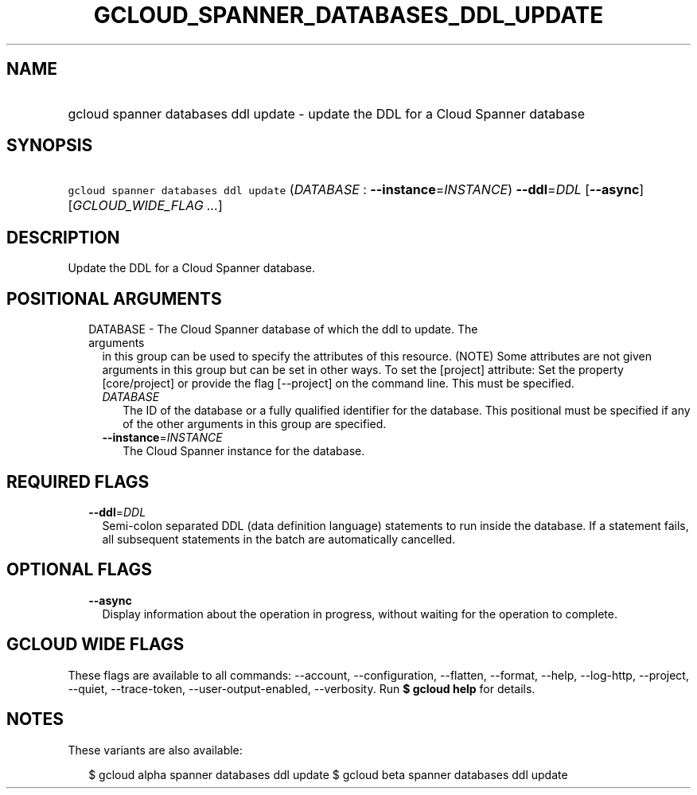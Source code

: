 
.TH "GCLOUD_SPANNER_DATABASES_DDL_UPDATE" 1



.SH "NAME"
.HP
gcloud spanner databases ddl update \- update the DDL for a Cloud Spanner database



.SH "SYNOPSIS"
.HP
\f5gcloud spanner databases ddl update\fR (\fIDATABASE\fR\ :\ \fB\-\-instance\fR=\fIINSTANCE\fR) \fB\-\-ddl\fR=\fIDDL\fR [\fB\-\-async\fR] [\fIGCLOUD_WIDE_FLAG\ ...\fR]



.SH "DESCRIPTION"

Update the DDL for a Cloud Spanner database.



.SH "POSITIONAL ARGUMENTS"

.RS 2m
.TP 2m

DATABASE \- The Cloud Spanner database of which the ddl to update. The arguments
in this group can be used to specify the attributes of this resource. (NOTE)
Some attributes are not given arguments in this group but can be set in other
ways. To set the [project] attribute: Set the property [core/project] or provide
the flag [\-\-project] on the command line. This must be specified.

.RS 2m
.TP 2m
\fIDATABASE\fR
The ID of the database or a fully qualified identifier for the database. This
positional must be specified if any of the other arguments in this group are
specified.

.TP 2m
\fB\-\-instance\fR=\fIINSTANCE\fR
The Cloud Spanner instance for the database.


.RE
.RE
.sp

.SH "REQUIRED FLAGS"

.RS 2m
.TP 2m
\fB\-\-ddl\fR=\fIDDL\fR
Semi\-colon separated DDL (data definition language) statements to run inside
the database. If a statement fails, all subsequent statements in the batch are
automatically cancelled.


.RE
.sp

.SH "OPTIONAL FLAGS"

.RS 2m
.TP 2m
\fB\-\-async\fR
Display information about the operation in progress, without waiting for the
operation to complete.


.RE
.sp

.SH "GCLOUD WIDE FLAGS"

These flags are available to all commands: \-\-account, \-\-configuration,
\-\-flatten, \-\-format, \-\-help, \-\-log\-http, \-\-project, \-\-quiet,
\-\-trace\-token, \-\-user\-output\-enabled, \-\-verbosity. Run \fB$ gcloud
help\fR for details.



.SH "NOTES"

These variants are also available:

.RS 2m
$ gcloud alpha spanner databases ddl update
$ gcloud beta spanner databases ddl update
.RE

